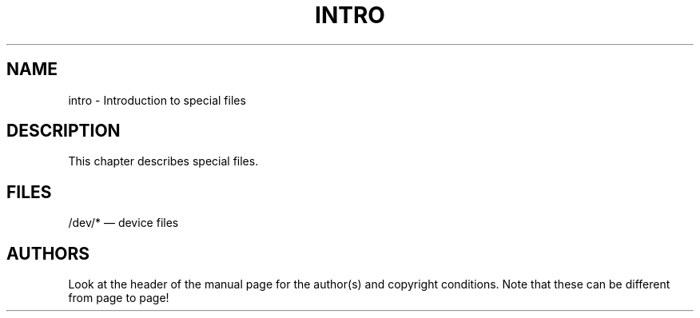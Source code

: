 .\" Copyright (c) 1993 Michael Haardt (u31b3hs@pool.informatik.rwth-aachen.de), Fri Apr  2 11:32:09 MET DST 1993
.\" This file may be distributed under the GNU General Public License.
.\" Modified Sat Jul 24 16:57:14 1993 by Rik Faith (faith@cs.unc.edu)
.TH INTRO 4 "24 July 1993" "Linux" "Linux Programmer's Manual"
.SH NAME
intro \- Introduction to special files
.SH DESCRIPTION
This chapter describes special files.
.SH FILES
/dev/* \(em device files
.SH AUTHORS
Look at the header of the manual page for the author(s) and copyright
conditions.  Note that these can be different from page to page!
